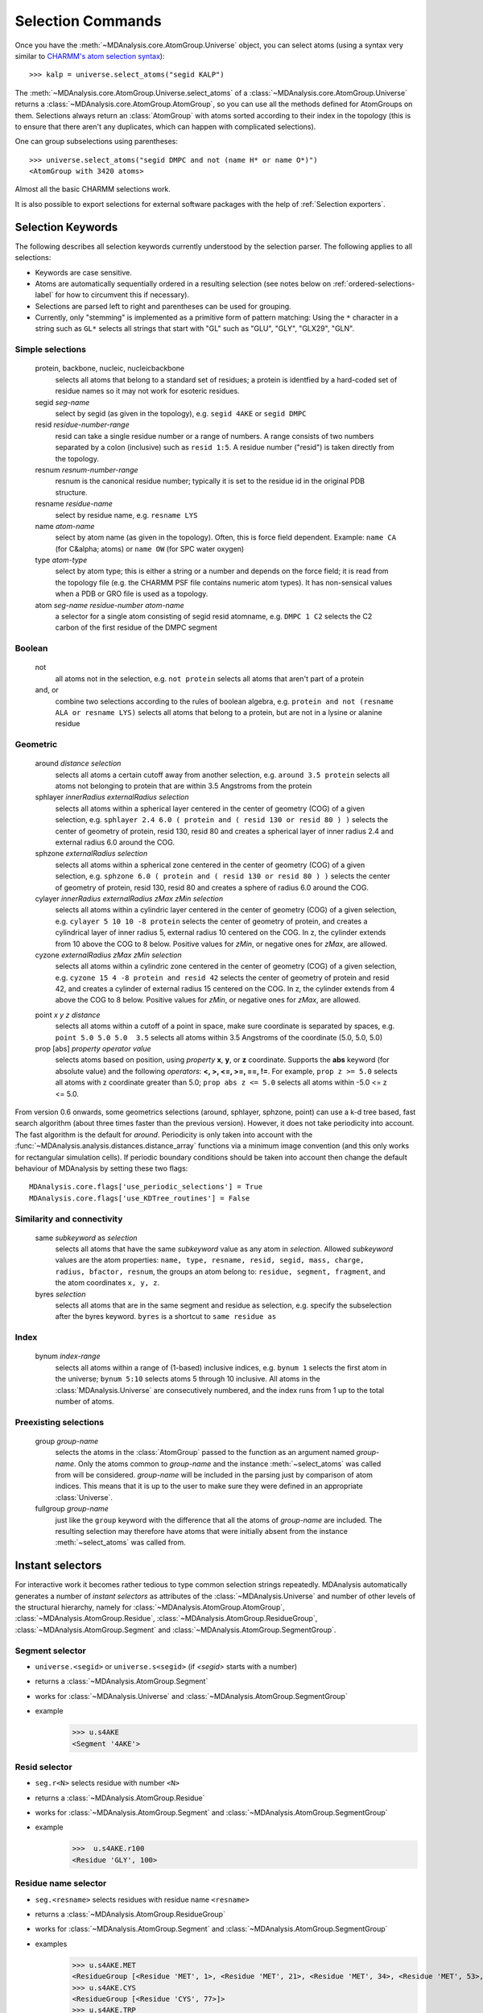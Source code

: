 .. -*- coding: utf-8 -*-
.. _selection-commands-label:

====================
 Selection Commands
====================

Once you have the :meth:`~MDAnalysis.core.AtomGroup.Universe` object, you can
select atoms (using a syntax very similar to `CHARMM's atom selection
syntax`_)::

  >>> kalp = universe.select_atoms("segid KALP")

.. _`CHARMM's atom selection syntax`: 
   http://www.charmm.org/documentation/c37b1/select.html

The :meth:`~MDAnalysis.core.AtomGroup.Universe.select_atoms` of a
:class:`~MDAnalysis.core.AtomGroup.Universe` returns a
:class:`~MDAnalysis.core.AtomGroup.AtomGroup`, so you can use all the methods
defined for AtomGroups on them. Selections always return an :class:`AtomGroup` with
atoms sorted according to their index in the topology (this is to ensure that
there aren't any duplicates, which can happen with complicated selections).

One can group subselections using parentheses::

 >>> universe.select_atoms("segid DMPC and not (name H* or name O*)")
 <AtomGroup with 3420 atoms>

Almost all the basic CHARMM selections work.

It is also possible to export selections for external software
packages with the help of :ref:`Selection exporters`.


Selection Keywords
==================

The following describes all selection keywords currently understood by the
selection parser. The following applies to all selections:

* Keywords are case sensitive.
* Atoms are automatically sequentially ordered in a resulting selection
  (see notes below on :ref:`ordered-selections-label` for how to circumvent this if
  necessary).
* Selections are parsed left to right and parentheses can be used for
  grouping.
* Currently, only "stemming" is implemented as a primitive form of pattern
  matching: Using the ``*`` character in a string such as ``GL*`` selects
  all strings that start with "GL" such as "GLU", "GLY", "GLX29", "GLN".


Simple selections
-----------------

    protein, backbone, nucleic, nucleicbackbone
        selects all atoms that belong to a standard set of residues; a protein
        is identfied by a hard-coded set of residue names so it  may not
        work for esoteric residues.
    segid *seg-name*
        select by segid (as given in the topology), e.g. ``segid 4AKE`` or ``segid DMPC``
    resid *residue-number-range*
        resid can take a single residue number or a range of numbers. A range
        consists of two numbers separated by a colon (inclusive) such
        as ``resid 1:5``. A residue number ("resid") is taken directly from the
        topology.
    resnum *resnum-number-range*
        resnum is the canonical residue number; typically it is set to the residue id
        in the original PDB structure.
    resname *residue-name*
        select by residue name, e.g. ``resname LYS``
    name *atom-name*
        select by atom name (as given in the topology). Often, this is force
        field dependent. Example: ``name CA`` (for C&alpha; atoms) or ``name OW`` (for SPC water oxygen)
    type *atom-type*
        select by atom type; this is either a string or a number and depends on
        the force field; it is read from the topology file (e.g. the CHARMM PSF
        file contains numeric atom types). It has non-sensical values when a
        PDB or GRO file is used as a topology. 
    atom *seg-name*  *residue-number*  *atom-name*
        a selector for a single atom consisting of segid resid atomname,
        e.g. ``DMPC 1 C2`` selects the C2 carbon of the first residue of the DMPC
        segment  

Boolean
-------

    not
        all atoms not in the selection, e.g. ``not protein`` selects all atoms that aren't part of a protein
    and, or
        combine two selections according to the rules of boolean algebra,
        e.g. ``protein and not (resname ALA or resname LYS)`` selects all atoms
        that belong to a protein, but are not in a lysine or alanine residue  

Geometric
---------

    around *distance*  *selection*
        selects all atoms a certain cutoff away from another selection,
        e.g. ``around 3.5 protein`` selects all atoms not belonging to protein
        that are within 3.5 Angstroms from the protein
    sphlayer *innerRadius* *externalRadius* *selection*
        selects all atoms within a spherical layer centered in the center of geometry (COG) of a given selection, 
        e.g. ``sphlayer 2.4 6.0 ( protein and ( resid 130 or resid 80 ) )`` selects the center of geometry of protein, resid 130, resid 80 
        and creates a spherical layer of inner radius 2.4 and external radius 6.0 around the COG.
    sphzone *externalRadius* *selection*
        selects all atoms within a spherical zone centered in the center of geometry (COG) of a given selection,
        e.g. ``sphzone 6.0 ( protein and ( resid 130 or resid 80 ) )`` selects the center of geometry of protein, resid 130,
        resid 80 and creates a sphere of radius 6.0 around the COG.                
    cylayer *innerRadius* *externalRadius* *zMax* *zMin* *selection*
        selects all atoms within a cylindric layer centered in the center of geometry (COG) of a given selection, 
        e.g. ``cylayer 5 10 10 -8 protein`` selects the center of geometry of protein, 
        and creates a cylindrical layer of inner radius 5, external radius 10 centered on the COG. In z, the cylinder
        extends from 10 above the COG to 8 below. Positive values for *zMin*, or negative ones for *zMax*,
        are allowed.
    cyzone *externalRadius* *zMax* *zMin* *selection*                       
        selects all atoms within a cylindric zone centered in the center of geometry (COG) of a given selection,
        e.g. ``cyzone 15 4 -8 protein and resid 42`` selects the center of geometry of protein and resid 42, 
        and creates a cylinder of external radius 15 centered on the COG. In z, the cylinder
        extends from 4 above the COG to 8 below. Positive values for *zMin*, or negative ones for *zMax*,
        are allowed.
    .. versionchanged:: 0.10.0
       keywords *cyzone* and *cylayer* now take *zMax* and *zMin* to be relative to the COG of
       *selection*, instead of absolute z-values in the box.
    point *x* *y* *z*  *distance* 
        selects all atoms within a cutoff of a point in space, make sure
        coordinate is separated by spaces, e.g. ``point 5.0 5.0 5.0  3.5`` selects
        all atoms within 3.5 Angstroms of the coordinate (5.0, 5.0, 5.0) 
    prop [abs] *property*  *operator*  *value*
        selects atoms based on position, using *property*  **x**, **y**, or
        **z** coordinate. Supports the **abs** keyword (for absolute value) and
        the following *operators*: **<, >, <=, >=, ==, !=**. For example, ``prop z >= 5.0``
        selects all atoms with z coordinate greater than 5.0; ``prop abs z <= 5.0`` 
        selects all atoms within -5.0 <= z <= 5.0.    

From version 0.6 onwards, some geometrics selections (around, sphlayer, sphzone, point) 
can use a k-d tree based, fast search algorithm (about three times faster than the
previous version). However, it does not take periodicity into
account. The fast algorithm is the default for *around*. Periodicity
is only taken into account with the
:func:`~MDAnalysis.analysis.distances.distance_array` functions via a
minimum image convention (and this only works for rectangular
simulation cells). If periodic boundary conditions should be taken
into account then change the default behaviour of MDAnalysis by setting
these two flags::

  MDAnalysis.core.flags['use_periodic_selections'] = True
  MDAnalysis.core.flags['use_KDTree_routines'] = False


Similarity and connectivity
---------------------------

    same *subkeyword* as *selection*
        selects all atoms that have the same *subkeyword* value as any atom in
        *selection*. Allowed *subkeyword* values are the atom properties: ``name, type, resname, resid, segid, mass, charge, radius, bfactor, resnum``,
        the groups an atom belong to: ``residue, segment, fragment``, and the atom 
        coordinates ``x, y, z``.

    byres *selection*
        selects all atoms that are in the same segment and residue as
        selection, e.g. specify the subselection after the byres keyword.
        ``byres`` is a shortcut to ``same residue as``

Index
-----

    bynum *index-range*
        selects all atoms within a range of (1-based) inclusive indices,
        e.g. ``bynum 1`` selects the first atom in the universe; ``bynum 5:10``
        selects atoms 5 through 10 inclusive. All atoms in the
        :class:`MDAnalysis.Universe` are consecutively numbered, and the index
        runs from 1 up to the total number of atoms.

Preexisting selections
----------------------

    group *group-name*
        selects the atoms in the :class:`AtomGroup` passed to the function as an
        argument named *group-name*. Only the atoms common to *group-name* and the
        instance :meth:`~select_atoms` was called from will be considered.
        *group-name* will be included in the parsing just by comparison of atom indices.
        This means that it is up to the user to make sure they were defined in an
        appropriate :class:`Universe`.

    fullgroup *group-name*
        just like the ``group`` keyword with the difference that all the atoms of
        *group-name* are included. The resulting selection may therefore have atoms
        that were initially absent from the instance :meth:`~select_atoms` was
        called from.
        

Instant selectors
=================

For interactive work it becomes rather tedious to type common selection strings
repeatedly. MDAnalysis automatically generates a number of *instant selectors*
as attributes of the :class:`~MDAnalysis.Universe` and number of other levels
of the structural hierarchy, namely for
:class:`~MDAnalysis.AtomGroup.AtomGroup`,
:class:`~MDAnalysis.AtomGroup.Residue`,
:class:`~MDAnalysis.AtomGroup.ResidueGroup`,
:class:`~MDAnalysis.AtomGroup.Segment` and
:class:`~MDAnalysis.AtomGroup.SegmentGroup`.

Segment selector
----------------

- ``universe.<segid>`` or ``universe.s<segid>`` (if *<segid>* starts with a
  number)
- returns a :class:`~MDAnalysis.AtomGroup.Segment`
- works for :class:`~MDAnalysis.Universe` and :class:`~MDAnalysis.AtomGroup.SegmentGroup`
- example
   >>> u.s4AKE
   <Segment '4AKE'>

Resid selector
--------------

- ``seg.r<N>`` selects residue with number ``<N>``
- returns a :class:`~MDAnalysis.AtomGroup.Residue`
- works for :class:`~MDAnalysis.AtomGroup.Segment` and :class:`~MDAnalysis.AtomGroup.SegmentGroup`
- example
    >>>  u.s4AKE.r100
    <Residue 'GLY', 100>
 
Residue name selector
---------------------

- ``seg.<resname>`` selects residues with residue name ``<resname>``
- returns a :class:`~MDAnalysis.AtomGroup.ResidueGroup`
- works for :class:`~MDAnalysis.AtomGroup.Segment` and :class:`~MDAnalysis.AtomGroup.SegmentGroup`
- examples
    >>> u.s4AKE.MET
    <ResidueGroup [<Residue 'MET', 1>, <Residue 'MET', 21>, <Residue 'MET', 34>, <Residue 'MET', 53>, <Residue 'MET', 96>, <Residue 'MET', 174>]>
    >>> u.s4AKE.CYS
    <ResidueGroup [<Residue 'CYS', 77>]>
    >>> u.s4AKE.TRP
    NoDataError: No atoms defined for AtomGroup
- The result is always a :class:`~MDAnalysis.AtomGroup.ResidueGroup`; if no
  residues can be found then a :exc:`MDAnalysis.NoDataError` is raised.

Atom name selector
------------------

- ``g.<atomname>`` selects a single atom or a group of atoms with name
  ``<atomname>``
- returns 
    - a :class:`~MDAnalysis.AtomGroup.Atom` if only a single atom was found,
    - a :class:`~MDAnalysis.AtomGroup.AtomGroup` if more than one atom was
      found, or
    - raises a :exc:`MDAnalysis.SelectionError` if no atom was found.
- works for any group derived from :class:`~MDAnalysis.AtomGroup.AtomGroup`
  (i.e. all the ones mentioned above)
- examples
    >>> u.atoms.CG
    >>> <AtomGroup with 125 atoms>
    >>> u.s4AKE.CG     
    <AtomGroup with 125 atoms>
    >>> u.s4AKE.r100.CA
    < Atom 1516: name 'CA' of type '23' of resname 'GLY', resid 100 and segid '4AKE'>
    >>> u.s4AKE.r100.CB
    SelectionError: No atom in residue GLY with name CB
  

.. _ordered-selections-label:

Ordered selections
==================

:meth:`~MDAnalysis.Universe.select_atoms` sorts the atoms in the
:class:`~MDAnalysis.core.AtomGroup.AtomGroup` by atom index before returning them (this is to
eliminate possible duplicates in the selection). If the ordering of atoms is
crucial (for instance when describing angles or dihedrals) or if duplicate
atoms are required then one has to concatenate multiple AtomGroups, which does
not sort them. 

The most straightforward way to concatentate two AtomGroups is by using the
**+** operator::

 >>> ordered = u.select_atoms("segid DMPC and resid 3 and name P") + u.select_atoms("segid DMPC and resid 2 and name P")
 >>> print list(ordered)
 [< Atom 570: name 'P' of type '180' of resid 'DMPC', 3 and 'DMPC'>,
 < Atom 452: name 'P' of type '180' of resid 'DMPC', 2 and 'DMPC'>]

A shortcut is to provide *two or more* selections to
:meth:`~MDAnalysis.Universe.select_atoms`, which then does the concatenation
automatically::

 >>> print list(universe.select_atoms("segid DMPC and resid 3 and name P", "segid DMPC and resid 2 and name P"))
 [< Atom 570: name 'P' of type '180' of resid 'DMPC', 3 and 'DMPC'>,
 < Atom 452: name 'P' of type '180' of resid 'DMPC', 2 and 'DMPC'>]

Just for comparison to show that a single selection string does not work as one
might expect::

 # WRONG!
 >>> print list(universe.select_atoms("segid DMPC and ( resid 3 or resid 2 ) and name P"))
 [< Atom 452: name 'P' of type '180' of resid 'DMPC', 2 and 'DMPC'>,
 < Atom 570: name 'P' of type '180' of resid 'DMPC', 3 and 'DMPC'>]
 
